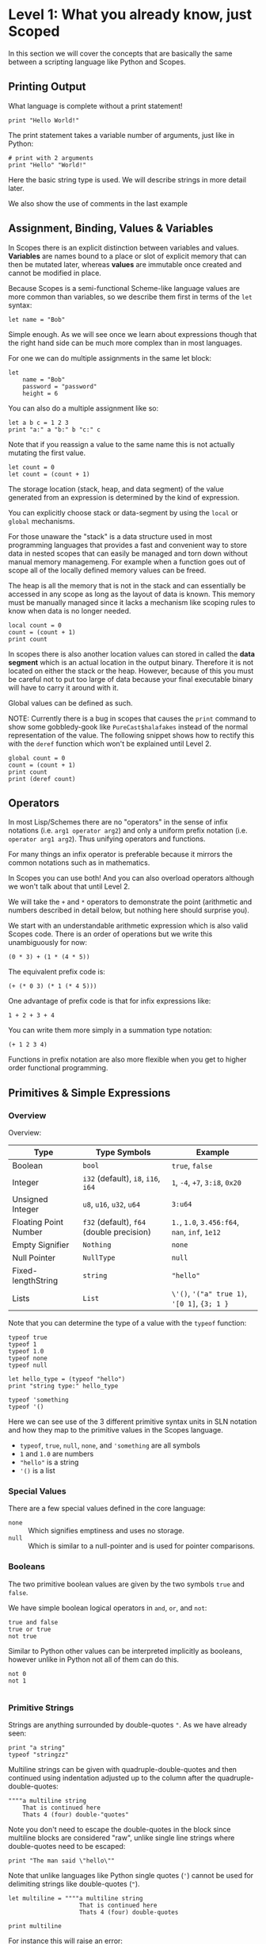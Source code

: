 * Level 1: What you already know, just Scoped

In this section we will cover the concepts that are basically the same
between a scripting language like Python and Scopes.

** Printing Output

What language is complete without a print statement!

#+begin_src scopes :tangle _bin/print1.sc
  print "Hello World!"
#+end_src

The print statement takes a variable number of arguments, just like in
Python:

#+begin_src scopes :tangle _bin/print2.sc
  # print with 2 arguments
  print "Hello" "World!"
#+end_src

Here the basic string type is used. We will describe strings in more
detail later.

We also show the use of comments in the last example


** Assignment, Binding, Values & Variables

In Scopes there is an explicit distinction between variables and
values. *Variables* are names bound to a place or slot of explicit
memory that can then be mutated later, whereas *values* are immutable
once created and cannot be modified in place.

Because Scopes is a semi-functional Scheme-like language values are
more common than variables, so we describe them first in terms of the
~let~ syntax:

#+begin_src scopes :tangle _bin/assignment_let.sc
  let name = "Bob"
#+end_src

Simple enough. As we will see once we learn about expressions though
that the right hand side can be much more complex than in most
languages.

For one we can do multiple assignments in the same let block:

#+begin_src scopes :tangle _bin/assignment_let.sc
  let
      name = "Bob"
      password = "password"
      height = 6
#+end_src

#+RESULTS:

You can also do a multiple assignment like so:

#+begin_src scopes :tangle _bin/assignment_let.sc
  let a b c = 1 2 3
  print "a:" a "b:" b "c:" c
#+end_src

#+RESULTS:
: a: 1 b: 2 c: 3


Note that if you reassign a value to the same name this is not
actually mutating the first value.

#+begin_src scopes :tangle _bin/assignment_let.sc
  let count = 0
  let count = (count + 1)
#+end_src

The storage location (stack, heap, and data segment) of the value
generated from an expression is determined by the kind of expression.

You can explicitly choose stack or data-segment by using the ~local~
or ~global~ mechanisms. 

For those unaware the "stack" is a data structure used in most
programming languages that provides a fast and convenient way to store
data in nested scopes that can easily be managed and torn down without
manual memory managemeng. For example when a function goes out of
scope all of the locally defined memory values can be freed.

The heap is all the memory that is not in the stack and can
essentially be accessed in any scope as long as the layout of data is
known. This memory must be manually managed since it lacks a mechanism
like scoping rules to know when data is no longer needed.


#+begin_src scopes
  local count = 0
  count = (count + 1)
  print count
#+end_src

#+RESULTS:

In scopes there is also another location values can stored in called
the *data segment* which is an actual location in the output
binary. Therefore it is not located on either the stack or the
heap. However, because of this you must be careful not to put too
large of data because your final executable binary will have to carry
it around with it.

Global values can be defined as such.

NOTE: Currently there is a bug in scopes that causes the ~print~
command to show some gobbledy-gook like ~PureCast$halafakes~ instead
of the normal representation of the value. The following snippet shows
how to rectify this with the ~deref~ function which won't be explained
until Level 2.


#+begin_src scopes
  global count = 0
  count = (count + 1)
  print count
  print (deref count)
#+end_src

#+RESULTS:
: PureCast$fomilutop
: 1


** Operators

In most Lisp/Schemes there are no "operators" in the sense of infix
notations (i.e. ~arg1 operator arg2~) and only a uniform prefix
notation (i.e. ~operator arg1 arg2~). Thus unifying operators and
functions.

For many things an infix operator is preferable because it mirrors the
common notations such as in mathematics.

In Scopes you can use both! And you can also overload operators
although we won't talk about that until Level 2.

We will take the ~+~ and ~*~ operators to demonstrate the point
(arithmetic and numbers described in detail below, but nothing here
should surprise you).

We start with an understandable arithmetic expression which is also
valid Scopes code. There is an order of operations but we write this
unambiguously for now:

#+begin_src scopes :tangle _bin/operators.sc
  (0 * 3) + (1 * (4 * 5))
#+end_src

The equivalent prefix code is:

#+begin_src scopes :tangle _bin/operators.sc
  (+ (* 0 3) (* 1 (* 4 5)))
#+end_src

One advantage of prefix code is that for infix expressions like:

#+begin_src scopes :tangle _bin/operators.sc
  1 + 2 + 3 + 4
#+end_src

You can write them more simply in a summation type notation:

#+begin_src scopes :tangle _bin/operators.sc
  (+ 1 2 3 4)
#+end_src

Functions in prefix notation are also more flexible when you get to
higher order functional programming.

** Primitives & Simple Expressions

*** Overview

Overview:

| Type                  | Type Symbols                              | Example                                        |
|-----------------------+-------------------------------------------+------------------------------------------------|
| Boolean               | ~bool~                                    | ~true~, ~false~                                |
| Integer               | ~i32~ (default), ~i8~, ~i16~, ~i64~       | ~1~, ~-4~, ~+7~, ~3:i8~, ~0x20~                |
| Unsigned Integer      | ~u8~, ~u16~, ~u32~, ~u64~                 | ~3:u64~                                        |
| Floating Point Number | ~f32~ (default), ~f64~ (double precision) | ~1.~, ~1.0~, ~3.456:f64~, ~nan~, ~inf~, ~1e12~ |
| Empty Signifier       | ~Nothing~                                 | ~none~                                         |
| Null Pointer          | ~NullType~                                | ~null~                                         |
| Fixed-lengthString    | ~string~                                  | ~"hello"~                                      |
| Lists                 | ~List~                                    | ~\'()~, ~'("a" true 1)~, ~'[0 1]~, ~{3; 1 }~   |

Note that you can determine the type of a value with the ~typeof~
function:

#+begin_src scopes :tangle _bin/primitives_typeof.sc
typeof true
typeof 1
typeof 1.0
typeof none
typeof null

let hello_type = (typeof "hello")
print "string type:" hello_type

typeof 'something
typeof '()
#+end_src

Here we can see use of the 3 different primitive syntax units in SLN
notation and how they map to the primitive values in the Scopes
language.

- ~typeof~, ~true~, ~null~, ~none~, and ~'something~ are all symbols
- ~1~ and ~1.0~ are numbers
- ~"hello"~ is a string
- ~'()~ is a list

*** Special Values

There are a few special values defined in the core language:

- ~none~ :: Which signifies emptiness and uses no storage.
- ~null~ :: Which is similar to a null-pointer and is used for pointer
  comparisons.

*** Booleans

The two primitive boolean values are given by the two symbols ~true~
and ~false~.

We have simple boolean logical operators in ~and~, ~or~, and ~not~:

#+begin_src scopes :tangle _bin/primitives_bool.sc
true and false
true or true
not true
#+end_src


Similar to Python other values can be interpreted implicitly as
booleans, however unlike in Python not all of them can do this.

#+begin_src scopes :tangle _bin/primitives_bool.sc
not 0
not 1

#+end_src


*** Primitive Strings

Strings are anything surrounded by double-quotes ~"~. As we have
already seen:

#+begin_src scopes :tangle _bin/primitives_strings.sc
  print "a string"
  typeof "stringzz"
#+end_src

Multiline strings can be given with quadruple-double-quotes and then
continued using indentation adjusted up to the column after the
quadruple-double-quotes:

#+begin_src scopes :tangle _bin/primitives_strings.sc
  """"a multiline string
      That is continued here
      Thats 4 (four) double-"quotes"
#+end_src

Note you don't need to escape the double-quotes in the block since
multiline blocks are considered "raw", unlike single line strings
where double-quotes need to be escaped:

#+begin_src scopes :tangle _bin/primitives_strings.sc
  print "The man said \"hello\""
#+end_src

Note that unlike languages like Python single quotes (~'~) cannot be used
for delimiting strings like double-quotes (~"~).


#+begin_src scopes :tangle _bin/primitives_strings.sc
  let multiline = """"a multiline string
                      That is continued here
                      Thats 4 (four) double-quotes

  print multiline
#+end_src

For instance this will raise an error:

#+begin_src scopes
  let multiline = """"a multiline string
      That is continued here
      Thats 4 (four) double-quotes
#+end_src

To join strings together you can use the ~..~ operator:

#+begin_src scopes :tangle _bin/primitives_strings.sc

  let header = ("Hello" .. " There:")

  print (header .. " Bob")
#+end_src

You can get the number of characters in a string with the ~countof~
function:

#+begin_src scopes :tangle _bin/primitives_strings.sc
  let alphabet = "abcdefghijklmnopqrstuvwxyz"

  print (countof alphabet)
#+end_src

There are also some slice routines:

- ~slice~ :: Get characters from start to end
- ~lslice~ :: Get characters to the left of an index
- ~rslice~ :: Get characters to the right of an index

#+begin_src scopes :tangle _bin/primitives_strings.sc
  print (slice alphabet 0 3)
  print (lslice alphabet 3)

  print (slice alphabet 3 (countof alphabet))
  print (rslice alphabet 3)
#+end_src

*** Integers & Unsigned Integers

While integers are familiar to Python programmers the family of
different types around them is unfamiliar. This is because Python
provides an idealized view of what an integer is. In lower level
languages like C/C++ and Scopes the underlying byte representation of
values is a first class concept, in order to be able to tightly
control memory usage for performant applications.

Additionally there is the concept of a signed and unsigned
integer. Using an unsigned integer frees up a bit that would normall
be taken up with information of the sign (i.e. positive or negative).

Signed integers are useful for arithmetic and numerical calculations
and unsigned integers are useful as indices and other identifiers that
you wouldn't perform arithmetic on.

Signed integers have type symbols of the form ~i<num_bits>~ and
unsigned integers of the form ~u<num_bits>~.

Where ~num_bits~ can be: ~8~, ~16~, ~32~, or ~64~.

For visual completeness:

| Num Bits | Signed | Unsigned |
|----------+--------+----------|
|        8 | ~i8~   | ~u8~     |
|       16 | ~i16~  | ~u16~    |
|       32 | ~i32~  | ~u32~    |
|       64 | ~i64~  | ~u64~    |

Numbers from SLN without a ~.~ are parsed as ~i32~ by default.

#+begin_src scopes :tangle _bin/primitives_integers.sc
  assert ((typeof 13) == i32)
#+end_src

The literal syntax for getting any type of number is the numerical
value syntax (e.g. ~3~) followed by ~:<type_symbol>~.

So that for the number ~8~ as an ~i8~ number you can write:

#+begin_src scopes :tangle _bin/primitives_integers.sc
  print 8:i8
#+end_src


*** Floating Point Numbers

Floating point numbers ("floats") are similar to integers in
syntax.

| Num Bits              | Symbol |
|-----------------------+--------|
| 32 (single precision) | ~f32~  |
| 64 (double precision) | ~f64~  |

Floats can be gotten from literals by adding a decimal notation or the
explicit annotation:

#+begin_src scopes :tangle _bin/primitives_floats.sc

  # integer
  typeof 1

  # floats
  typeof 1.
  typeof 1.0
  typeof 1:f32
  typeof 1:f64
#+end_src

~f32~ is the default for unannotated literals.

You can also use scientific notation equivalent to ~1*10^n~:

#+begin_src scopes :tangle _bin/primitives_floats.sc
  3e4
  typeof 3e4

  3e-4
  typeof 3e4
#+end_src

There are 3 special values for floating point numbers:

- ~+inf~ or ~inf~ :: positive "infinity"
- ~-inf~ :: negative "infinity"
- ~nan~ or ~-nan~ :: not a number

That have special relationships (sorry went a little crazy with all of
the combinations):

#+begin_src scopes :tangle _bin/primitives_floats.sc
  2. + inf
  2. * inf
  2. / inf
  inf / 2.

  2. // inf
  # be careful...
  inf // 2.

  2. + nan
  2. * nan
  2. / nan
  nan / 2.
  2. // nan
  # be careful...
  nan // 2.


  inf + inf
  inf * inf
  inf / inf
  inf // inf
  -inf + inf
  -inf * inf
  -inf / inf
  inf / -inf
  -inf // inf
#+end_src

The operators are described later in the arithmetic section but should
be obvious.


*** Symbols

**** Defining Symbols

A full description of symbols will have to wait until level 2 as this
is Scheme territory. However we introduce them here since they are a
primitive.

Symbols are just everything that is not a number, string, or list (or
comment).

Symbols are what you assign values to:

#+begin_src scopes :tangle _bin/primitives_symbols.sc
  let my_symbol = 0
#+end_src

Here we are using a symbol syntax compatible with most other
programming languages (in Python this is called "snake case"). However
unlike other languages symbols have much more freedom in what their
syntax is. As long as a symbol can't be parsed as a number, string,
list, or comment it will be interpreted as a symbol. Also any of the
brackets or separator symbols are not allowed in symbols
(i.e. ~#;()[]{},~ from the SLN definition).

Additionally the Scopes language adds some extra restrictions you will
notice for the ~'~ and ~`~ characters. We will see in a few places
where ~'~ (~sugar-quote~) gets used in this level, but it will be much
later that we encounter ~`~ (~spice-quote~).

That means all of the following are valid:

#+begin_src scopes :tangle _bin/primitives_symbols.sc
  let =a-Symbol+for_you~ = 0

  let @begin = "itemize"

  let * = 4
  let two+two = 4
  let 2+2 = 4

  let yes^you^can = "but should you?"

  let valid? = false
  let !!important!! = "you are under arrest"

#+end_src

However these will produce errors:

#+begin_src scopes
let 'hello = 0
let hell'o = 0
let hello' = 0

let `hello = 0
#+end_src

However the following are fine:

#+begin_src scopes :tangle _bin/primitives_symbols.sc
  let hel`lo` = 0
#+end_src

The reason for this is is so that Scopes can distinguish between the
value a symbol is bound to (like a variable name) and the structure of
the symbol itself (i.e. the characters in the symbol).

**** "Quoting" & Symbols

This is our first encounter with a concept in the Lisp/Scheme world
called "quoting".

Lets bind a value to a symbol first:

#+begin_src scopes :tangle _bin/primitives_symbols.sc
  let message = "Hello"
#+end_src

We should already understand that printing ~message~ will print the
string we assigned/bound to it:

#+begin_src scopes :tangle _bin/primitives_symbols.sc
  print message
#+end_src

However if we *quote* the ~message~ symbol we get what looks like a
string "message":

#+begin_src scopes :tangle _bin/primitives_symbols.sc
  print 'message
#+end_src

In some sense it really is a "string" in that it is a sequence of
UTF-8 characters (with some restrictions).

We can even get the string of the symbol as a real string:

#+begin_src scopes :tangle _bin/primitives_symbols.sc
  'message as string
#+end_src

Its kind of like in English where you put quotes around a word to
signify the word itself (or in the case of "scare quotes" some other
connotation other than the typical meaning).

Just to hammer this home that it really is a string you can take the
symbol string and bind it to another symbol:

#+begin_src scopes :tangle _bin/primitives_symbols.sc
  let message-symbol-string = ('message as string)
#+end_src

Meta...

And in fact you don't even need to have assigned something to a symbol
for it to "exist":

#+begin_src scopes :tangle _bin/primitives_symbols.sc
  print ('IHaventBeenAssignedToYet as string)
  'hello
#+end_src

This ~'~ character is called a "sugar-quote" and is used for syntax
macros. There is another kind of quote called a "spice-quote" using
the ~`~ character which works at a deeper level.

A full explanation of the implications of the sugar-quote won't be
continued until Level 3. The spice-quote will be discussed at Level 4
as it is a novel concept in Scopes.

I will leave it here that you can use the special function
~sc_parse_from_string~ to see for yourself that these special
characters are just syntax that will get expanded to concrete
functions in the language:

#+begin_src scopes :tangle _bin/primitives_symbols.sc
  sc_parse_from_string "hello"

  'hello

  sc_parse_from_string "'hello"

  ''hello

  sc_parse_from_string "''hello"

  sc_parse_from_string "`hello"

  sc_parse_from_string "'hel'lo"

#+end_src

**** Operating On Symbols

As we saw above we can cast them to strings:

#+begin_src scopes :tangle _bin/primitives_symbols.sc
  print ('newsymbol as string)
#+end_src

But we can also compare symbols like strings too:

#+begin_src scopes :tangle _bin/primitives_symbols.sc
  'newsymbol == 'newsymbol
  'newsymbol != 'othersymbol
#+end_src


*** Lists

**** Some Context

In scripting languages like Python they often provide a number of
primitive data structures like lists, tuples, and maps/dictionaries or
even sets.

These are all very high-level concepts compared to the "structs and
arrays" of low-level languages like C or C++ (without the standard
library).

Scopes aims to combine the efficiency and control of languages like
C/C++ while maintaining a relatively high-level veneer similar to
Python.

Thus the base language only provides a single seemingly-high-level
data structure called simply a list.

However, while similar in some aspects to the "list" of Python this
list is very different in implementation and behavior and actually
comes from the Scheme/Lisp heritage (LISt Processing).

Describing the full behavior of lists is a topic for Level 3 but here
we describe some ways that basic lists can be used in place of mutable
lists and maps from a language like Python.

In Level 2 we will also describe how you can get data structures that
actually behave like Python lists (i.e. linked-lists),
maps/dictionaries (i.e. hash-maps) from the standard library. Its
worth forewarning that in the vast majority of cases you will probably
want to employ these more classical data structures for performance
reasons. The lists we are discussing here are flexible in a
fundamental way but are only practically used in a specific context
that won't really be elaborated on until Level 3 when we talk about
syntax macros.

We start with defining a simple list of numbers from 0 to 5 in a few
different syntax forms:

#+begin_src scopes :tangle _bin/primitives_lists.sc
  '(0 1 2 3 4 5)

  '(0,1,2, 3, 4 , 5)
#+end_src

Where we have the normal space delimiter, but also the comma character
which lets you elide whitespace.

The empty list can be given as:

#+begin_src scopes :tangle _bin/primitives_lists.sc
  '()
#+end_src


Notice our friend ~sugar-quote~ (~'~) from the Symbols section. You
only need this on the outermost list when you define nested lists:

#+begin_src scopes :tangle _bin/primitives_lists.sc
  '(0
    ("red" "blue" "green")
    ()
    10
  )
#+end_src


Note that to define sublists you do not need another ~'~ character.

**** A Quick But Necessary Tangent: Why the '?

Again this is a topic for Level 3 but I'll give you the gist here.

First try it out without the ~'~:

#+begin_example
  $0 ► (0 1)
  <string>:1:1: in fn <string>:1
      (0 1)
  <string>:1:1: while checking expression
      (0 1)
  error: cannot call value of type i32
#+end_example

You can see that scopes is trying to call the function ~0~ on the
parameter ~1~. Thats kind of weird...

In Lisp & Scheme like languages the list is not only a data-structure
for program data like numbers, strings, etc. but it is also the data
structure in which the program itself is contained in. This property
is called homoiconicity because code and data use the same (homo)
syntax (iconicity). This basically makes it much easier to write
programs that write other programs since a function can take in a
piece of language syntax, rearrange it and output something
else. These constructs are called macros and the practice in general
is called "metaprogramming".

Observe that even normal looking language syntax can also be a list if
you ~sugar-quote~ it:

#+begin_src scopes :tangle _bin/primitives_lists.sc
  '(print "hello")
#+end_src

This is how "code is data"; although as we saw above data is not
always code.

This concept doesn't really have a good analog in most scripting
languages primarily because metaprogramming is something of a
dangerous and complex feature that requires a lot of sophistication on
the part of the programmer. And scripting languages are meant to be
simple and not too complicated for beginner to intermediate
programmers.

Don't be fooled though. Metaprogramming is an incredibly powerful
language feature that used correctly can be very useful. Scopes uses
these features extensively and so we will have to become familiar with
them. Just not now. Levels 3 and above will deal with them.

Enough metaprogramming I came here to manipulate some data!

**** List Creation & Manipulation

We have already shown a basic way to define lists manually. But you
can also do this programmatically as well. The operations are a bit
stripped down in Scheme fashion but its well known that these
operations can be the foundation for arbitrary other manipulations.

First is the cons function, which is a function taking two values, the
second of which must be a list. It then returns a new list with the
first element being the first argument and the rest of the elements
are the elements of the second (list) argument. An example helps:

#+begin_src scopes :tangle _bin/primitives_lists.sc
  cons 0 '(0 1)
  cons '() '(0 1 2)
#+end_src

Again I won't go reeling into all the mind-expanding implications this
has here. Lets keep things grounded for now.

Normally in Lisps/Schemes they would have the additional ~car~ and
~cdr~ functions for taking lists apart. In Scopes we just have the
opposite of ~cons~; ~decons~.

#+begin_src scopes :tangle _bin/primitives_lists.sc
  decons '(0 1)
  decons '(() 0 1 2)
#+end_src

There is also a similar concatenation operator to strings:

#+begin_src scopes :tangle _bin/primitives_lists.sc
  .. '(0 1) '(2 3)
  '(5 6) .. '(7 8)
#+end_src

Lists can also be compared for equality:

#+begin_src scopes :tangle _bin/primitives_lists.sc
  '(0 1) == '(0 1)
  '(0) == '(1)
#+end_src

**** Some Common Listy Structures

Having only a list may seem kind of limiting; and it is in order to
maintain simplicity.

The most obvious omission is the lack of any kind of map type.

A common convention in Lisps is to encode maps in lists 2 ways:

- *plist* :: [[https://www.gnu.org/software/emacs/manual/html_node/elisp/Property-Lists.html][Property List]]
- *alist* :: [[https://www.gnu.org/software/emacs/manual/html_node/elisp/Association-Lists.html][Association List]]

A plist uses an un-nested list where every two elements are
interpreted as a pair. Keys cannot be repeated (at least if you want
it to work properly):

#+begin_src scopes :tangle _bin/primitives_lists.sc
  let plist = '( 
      "bob" 10
      "suzy" 12
      "jill" 8
  )
#+end_src

This is often how keyword function arguments are implemented in
Lisp-like languages.

An alist uses a single level of nesting where key-value pairs are sub
lists of two elements:

#+begin_src scopes :tangle _bin/primitives_lists.sc
  let alist = '( 
      ("bob" 10)
      ("suzy" 12)
      ("jill" 8)
  )
#+end_src

The more elements you have in your mapping the "better" the
datastructure you will want roughly in order of the number of
elements you have:

plist < alist < hash table

Where plists are used for very small numbers of elements (1-20). The
boundary between alists and hash tables would require some
benchmarking. If in doubt you should probably use a hash table.

I am unaware of any functions for dealing with these structures in
Scopes, but I think it helps to understand how these things are used
in practice since coming from a scripting language these kinds of
things are not used.

To add key-value pairs to a plist you could use concatenation:

#+begin_src scopes :tangle _bin/primitives_lists.sc
  let plist = (.. '("dan" 15) plist)
#+end_src

And to add to an alist you would use cons:

#+begin_src scopes :tangle _bin/primitives_lists.sc
  let alist = (cons '("dan" 15) alist)
#+end_src






** TODO Arithmetic & Mathematics

We have kind of already seen arithmetic above in the section on
Operators.



*** TODO Special Mathematical Functions and Numbers

|   | symbol |
|---+--------|
|   | ~ln~   |
|   | ~pi~   |
|   | ~sin~  |
|   | ~cos~  |



** Basic Control Flow

*** Conditionals & Boolean Expressions

Boolean expressions are expressions which evaluate to either ~true~ or
~false~.

#+begin_src scopes :tangle _bin/conditional_bool-exprs.sc
  true and true or false

  0 > 3

  "goodbye" != "hello"
#+end_src

This can be used in combination with the familiar if-else kind of
syntax:

#+begin_src scopes :tangle _bin/conditional_bool-exprs.sc

  let valid? = true

  if valid? (print "SO TRUEE!!")


  let height = 3.3

  let MIN_HEIGHT = 4

  if (height < MIN_HEIGHT)
      print "You must be " MIN_HEIGHT "ft to ride"
  else
      print "Step aboard!"


  let color-pick = "red"

  # choose a complementary color
  let complement =
      if (color-pick == "blue")
          "yellow"

      elseif (color-pick == "red")
          "green"

      elseif (color-pick == "yellow")
          "purple"

      else
          "invalid-color"

  if (complement != "invalid-color")
      print complement "is the complement to" color-pick
  else
      print "You did not pick a primary color"


#+end_src

Some values can be implicitly interpreted as booleans:

#+begin_src scopes :tangle _bin/conditional_implicit-bool.sc
  if (not none) (print "boolable")

  if (not 0) (print "boolable")
  if 1 (print "boolable")

  if inf (print "boolable")
  if nan (print "boolable")
#+end_src

As we will see in type casting these values can be explicitly cast as
bools:

#+begin_src scopes :tangle _bin/conditional_implicit-bool.sc
  0 as bool
  1 as bool
  -1 as bool
#+end_src

~string~ and ~null~ types cannot be cast to booleans.

*** Loops

The fundamental loop in scopes is very general, but maybe not exactly
what you are used to from a langauge like Python.

Scopes does provide these comfy loops though and its very satisfying.

**** For-Loop

Here is a basic for loop like you would find in python:

#+begin_src scopes :tangle _bin/loop_range-forloop.sc
  for i in (range 10)
      print i
#+end_src


You can loop over the language level lists, but they need to be
"quoted" by placing a single apostrophe ~'~ at the beginning of the
list just like in other Scheme languages. Otherwise it will try to
call the function ~0~ on arguments ~1~ and ~2~.

#+begin_src scopes :tangle _bin/loop_forloop.sc
  for i in '(0 1 2)
      print i
#+end_src

The for-loop also supports the ~break~ and ~continue~ statements which
are similar to those in other languages.

#+begin_src scopes
  for i in (range 10)
      if (i == 1)
          print "continuing"
          continue;
      elseif (i > 2)
          print "breaking"
          break;
      else
          print "nothing"
#+end_src

#+RESULTS:
: nothing
: continuing
: nothing
: breaking


**** While-Loop

#+begin_src scopes :tangle _bin/loop_whileloop.sc
  local i = 0
  while (i < 5)
      print i
      i += 1
#+end_src

**** General Loop

The general loop has a few more requirements but is more flexible.

There should be:

1. A path to "repeat" the loop
2. A path to break out of the loop

#+begin_src scopes :tangle _bin/loop_loop-A.sc
  loop (a = 0)
      print a
      if (a < 10)
          repeat (a + 1)
      else
          break a
#+end_src


Technically the ~repeat~ is redundant and a bare value at the end of a
scope will "return" it and continue the loop.

#+begin_src scopes :tangle _bin/loop_loop-B.sc
  loop (a = 0)
      print a
      if (a < 10)
          a + 1
      else
          break a
#+end_src

You do need the break though, or it won't compile as this will always
be an infinite loop.


**** Fold-Loop





*** TODO Blocks

** Type Casting

You can convert types using the ~as~ operator:

#+begin_src scopes :tangle _bin/typecast_as.sc
  # constant
  0 as f32

  1.2 as i32

  -1 as u32

  # not constant
  'a-symbol as string
#+end_src

Which is a *static cast* and happens at compile time (see caveats above).


TODO:

- ~imply~


** TODO Functions

*** Defining & Calling Functions

As tradition in Scheme-like functional-ish programming languages there
are a variety of syntaxes for defining functions, due to them being
higher order and possible anonymous. Here we go over the equivalent
ways for defining functions to a simple language like Python.

First we can explicitly define a function with the ~fn~ syntax:

#+begin_src scopes :tangle _bin/functions_definitions.sc
  fn say-hello (name)
      print "Hello:" name

  # and call them like you would guess
  say-hello "Bob"
#+end_src

#+RESULTS:
: Hello: Bob


Functions without any arguments can be called in two ways:

#+begin_src scopes :tangle _bin/functions_definitions.sc
  fn yell ()
      print "AHHHHH!!!!"

  (yell)
  yell;
#+end_src

#+RESULTS:
: AHHHHH!!!!
: AHHHHH!!!!


*** Return Values

As in all "blocks" in scopes the last value is returned, as was seen
in the loop examples. The same is true for functions:

#+begin_src scopes :tangle _bin/functions_returns.sc
  fn gimme ()
      "that"

  print (gimme)
#+end_src

#+RESULTS:
: that

You can also use a return statement to be explicit:

#+begin_src scopes :tangle _bin/functions_returns.sc
  fn get-over ()
      return "here"

  print (get-over)
#+end_src

#+RESULTS:
: here

Scopes can perform "unpacking" in a general way similar to "tuple
unpacking" in Python using the ~_~ prefix operator. This is often used
to "forward" multiple return values from function returns, rather than
having to do the destructuring yourself.

#+begin_src scopes :tangle _bin/functions_returns.sc
  fn args ()
      _ 1 2 3

  let a b c = (args)
  print a b c
#+end_src

#+RESULTS:
: 1 2 3

*** Recursion With Functions

Recursion is achieved using ~this-function~:

#+begin_src scopes :tangle _bin/functions_recursion_01.sc
  fn rec-count (n)
      print n
      if (n > 5)
          return;
      this-function (n + 1)

  rec-count 0

#+end_src

#+RESULTS:
: 0
: 1
: 2
: 3
: 4
: 5
: 6

** Modules, Namespaces, & Scopes

Scopes provides a module system very much like python.

*** Using Modules

You can import installed libraries and use their methods such as:

#+begin_src scopes :tangle _bin/modules_import.sc
  import String
  let str = (String.String "hello")
#+end_src

Or you can dump the exported symbols (i.e. functions and variables)
into your current namespace with the ~using~ keyword:

#+begin_src scopes :tangle _bin/modules_using-import.sc
  using import String
  let str = (String "hello")  
#+end_src

You can also directly bind a loaded module to a symbol:

#+begin_src scopes :tangle _bin/modules_using-import.sc
  let string_mod = (import String)
  let str = (string_mod.String "hello")  
#+end_src

*** Writing Modules

Like in Python a module is implicitly defined for files. Unlike Python
(and more like Lua) however is that the module only "returns" or
"exports" the last thing in the file. This behavior is consistent with
most other constructs in Scopes.

However, it is a little strange at first since a module can return not
just a "module" or namespace but even single functions or values in
the simplest case.

So you can export a function like this in the file ~first_mod.sc~:

#+begin_src scopes  :tangle _bin/test_mod.sc
  fn not-exported ()
      print "I don't do anything"

  fn test()
      print "testing out the function"
#+end_src

Then import the function directly:

#+begin_src scopes :tangle _bin/modules_load-local-first-module.sc
  let test = (import .test_mod)

  test;
#+end_src

Notice that unlike the other modules we have imported or the behavior
in other languages that the module is just a single function.

Also notice that the first function ~not-exported~ is not available to
be called from the import.

If you want to export all of the symbols in module you can use the
builtin ~locals~ which is function that returns a namespace of all the
locally defined functions.

For example if you have the module in a file ~hellomod.sc~:

#+begin_src scopes :tangle _bin/hellomod.sc
  fn hello (name)
      (print "Hello" name)

  do
      let hello
      locals;
#+end_src

#+RESULTS:

And then import it like:

#+begin_src scopes :tangle _bin/modules_load-local-hello-module.sc
  let hellomod = (import .hellomod)

  hellomod.hello "Bob"
#+end_src

Next we explain the do-block from above.

*** do-blocks

The ~do~ block can thought of being equivalent to defining and
executing a new unnamed function.

#+begin_src scopes
  let msg = "Do the do"

  do
      print msg
#+end_src

#+RESULTS:
: Do the do

As you can see it can use values in the surrounding scope (a "closure").

But anything defined in the block is not available in the outer scope:

#+begin_src scopes
  let name = "Bob"

  do
      let other = "Alice"
      print "hello" name
      print "hello" other

  # this would raise an error
  # print other

#+end_src

#+RESULTS:
: hello Bob
: hello Alice

The ~do-let-locals~ pattern is essentially a nifty trick to export
symbols from a module in a clean way. It should be used as the most
common convention.

You can also use this block to customize what gets exported. Much like
the ~__all__~ magic variable in Python.

#+begin_src scopes

  fn thing1 ()
      print "Thing1"

  fn thing2 ()
      print "Thing2"


  do
      let mything = thing1
      let thing2
      locals;
#+end_src


*** TODO Scopes

We should talk about the namesake of the language ~Scope~, and what
makes it different from a module system like Python.

#+begin_src scopes
  let scope =
      'bind (Scope) (Symbol "message") "hello"

  for k v in scope (print k ":" v)
#+end_src

#+RESULTS:
: message : "hello"


** Exceptions, Errors, & Assertions

*** Assertions

Scopes has the common assert function which you can use for quick
checks of boolean expressions:

#+begin_src scopes :tangle _bin/errors_assert.sc
  assert true

  assert (not false)

  assert (1 == 1)
#+end_src

This will raise an error:

#+begin_src scopes
  assert false
#+end_src

*** TODO Error Propagation

There is also the familiar ~raise~ and ~try~.




** Documentation

- [ ] Docstrings

** TODO

From the ~lang.md~ outline in the unpublished docs:

- [ ] functions
- [-] bindings
  - [X] let
  - [ ] bind
- [ ] blocks
- [X] conditionals
- [X] loops
- [ ] iterators
- [ ] streams
- [X] modules
- [ ] scopes
- [X] numbers
- [-] strings
  - [X] builtin
  - [ ] String
  - [ ] rawstring
- [ ] Tables
- [X] Lists
- [X] Infix
  - [X] basics
- [ ] dot notation
- [X] number formats
- [ ] splicing
- [ ] exception handling
- [ ] types
- [ ] classes

